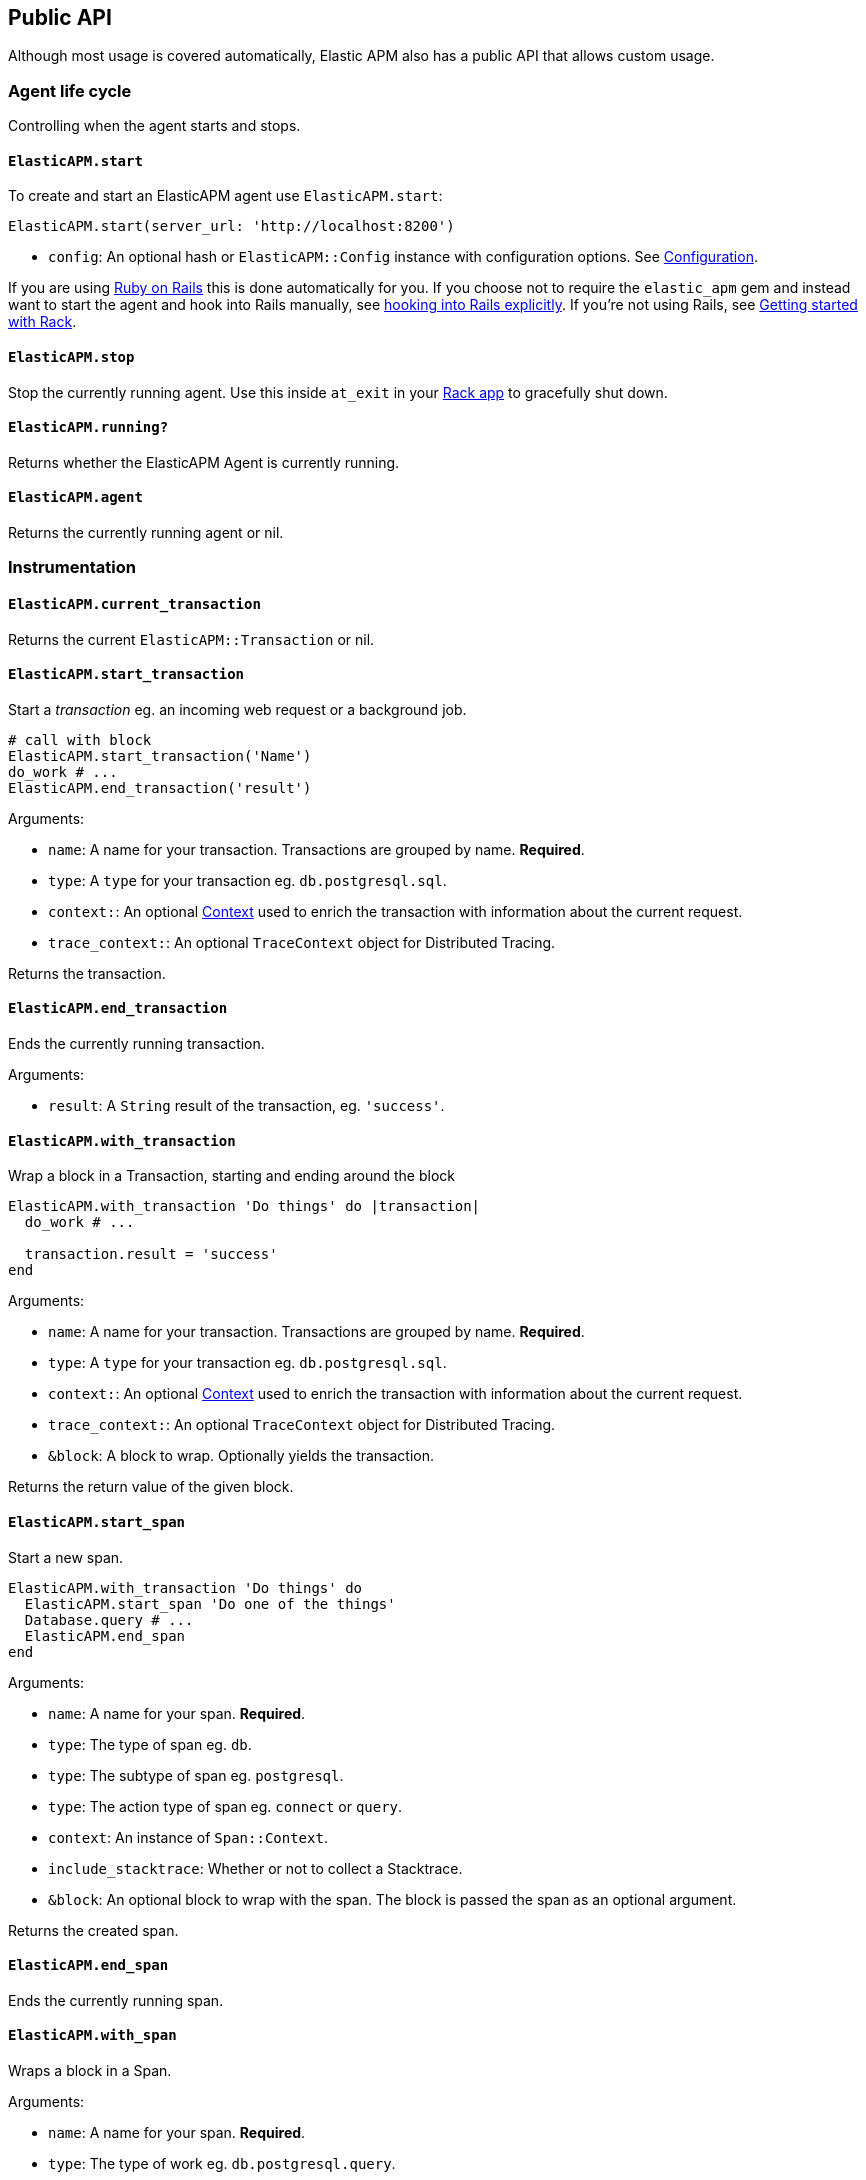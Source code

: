 ifdef::env-github[]
NOTE: For the best reading experience,
please view this documentation at
https://www.elastic.co/guide/en/apm/agent/ruby/current/introduction.html[elastic.co]
endif::[]

[[api]]
== Public API

Although most usage is covered automatically, Elastic APM also has a public
API that allows custom usage.

[float]
[[agent-life-cycle]]
=== Agent life cycle

Controlling when the agent starts and stops.

[float]
[[api-agent-start]]
==== `ElasticAPM.start`

To create and start an ElasticAPM agent use `ElasticAPM.start`:

[source,ruby]
----
ElasticAPM.start(server_url: 'http://localhost:8200')
----

  * `config`: An optional hash or `ElasticAPM::Config` instance with configuration
  options.  See <<configuration,Configuration>>.

If you are using <<getting-started-rails,Ruby on Rails>> this is done automatically for you.
If you choose not to require the `elastic_apm` gem and instead want to start the
agent and hook into Rails manually, see <<rails-start,hooking into Rails explicitly>>.
If you're not using Rails, see <<getting-started-rack,Getting started with Rack>>.

[float]
[[api-agent-stop]]
==== `ElasticAPM.stop`

Stop the currently running agent. Use this inside `at_exit` in your
<<getting-started-rack,Rack app>> to gracefully shut down.

[float]
[[api-agent-running]]
==== `ElasticAPM.running?`

Returns whether the ElasticAPM Agent is currently running.

[float]
[[api-agent-agent]]
==== `ElasticAPM.agent`

Returns the currently running agent or nil.

[float]
=== Instrumentation

[float]
[[api-agent-current-transaction]]
==== `ElasticAPM.current_transaction`

Returns the current `ElasticAPM::Transaction` or nil.

[float]
[[api-agent-start_transaction]]
==== `ElasticAPM.start_transaction`

Start a _transaction_ eg. an incoming web request or a background job.

[source,ruby]
----
# call with block
ElasticAPM.start_transaction('Name')
do_work # ...
ElasticAPM.end_transaction('result')
----

Arguments:

  * `name`: A name for your transaction. Transactions are grouped by name. **Required**.
  * `type`: A `type` for your transaction eg. `db.postgresql.sql`.
  * `context:`: An optional <<api-context,Context>> used to enrich the
  transaction with information about the current request.
  * `trace_context:`: An optional `TraceContext` object for Distributed Tracing.

Returns the transaction.

[float]
[[api-agent-end_transaction]]
==== `ElasticAPM.end_transaction`

Ends the currently running transaction.

Arguments:

  * `result`: A `String` result of the transaction, eg. `'success'`.

[float]
[[api-agent-with_transaction]]
==== `ElasticAPM.with_transaction`

Wrap a block in a Transaction, starting and ending around the block

[source,ruby]
----
ElasticAPM.with_transaction 'Do things' do |transaction|
  do_work # ...

  transaction.result = 'success'
end
----

Arguments:

  * `name`: A name for your transaction. Transactions are grouped by name. **Required**.
  * `type`: A `type` for your transaction eg. `db.postgresql.sql`.
  * `context:`: An optional <<api-context,Context>> used to enrich the
  transaction with information about the current request.
  * `trace_context:`: An optional `TraceContext` object for Distributed Tracing.
  * `&block`: A block to wrap. Optionally yields the transaction.

Returns the return value of the given block.

[float]
[[api-agent-start_span]]
==== `ElasticAPM.start_span`

Start a new span.

[source,ruby]
----
ElasticAPM.with_transaction 'Do things' do
  ElasticAPM.start_span 'Do one of the things'
  Database.query # ...
  ElasticAPM.end_span
end
----

Arguments:

  * `name`: A name for your span. **Required**.
  * `type`: The type of span eg. `db`.
  * `type`: The subtype of span eg. `postgresql`.
  * `type`: The action type of span eg. `connect` or `query`.
  * `context`: An instance of `Span::Context`.
  * `include_stacktrace`: Whether or not to collect a Stacktrace.
  * `&block`: An optional block to wrap with the span.
  The block is passed the span as an optional argument.

Returns the created span.

[float]
[[api-agent-end_span]]
==== `ElasticAPM.end_span`

Ends the currently running span.

[float]
[[api-agent-with_span]]
==== `ElasticAPM.with_span`

Wraps a block in a Span.

Arguments:

  * `name`: A name for your span. **Required**.
  * `type`: The type of work eg. `db.postgresql.query`.
  * `context`: An instance of `Span::Context`.
  * `include_stacktrace`: Whether or not to collect a Stacktrace.
  * `&block`: An optional block to wrap with the span.
  The block is passed the span as an optional argument.

Returns the return value of the given block.

[float]
[[api-agent-build-context]]
==== `ElasticAPM.build_context`

Build a new _Context_ from a Rack `env`.

A context provides information about the current request, response, user and more.

Arguments:

  * `rack_env`: An instance of Rack::Env
  * `for_type`: Symbol representing type of event, eg. `:transaction` or `error`

Returns the built context.

[float]
[[rails-start]]
=== Manually hooking into Rails

Start the agent and hook into Rails explicitly. This is useful if you skip requiring
the gem and using the `Railtie`.

[source,ruby]
----
ElasticAPM::Rails.start(server_url: 'http://localhost:8200')
----

[float]
=== Errors

[float]
[[api-agent-report]]
==== `ElasticAPM.report`

Send an `Exception` to Elastic APM.

If reported inside a transaction, the context from that will be added.

[source,ruby]
----
begin
  do_a_thing_and_fail
rescue Exception => e
  ElasticAPM.report(e)
end
----

Arguments:

  * `exception`: An instance of `Exception`. **Required**.
  * `handled`: Whether the error was _handled_ eg. wasn't rescued and was represented
  to the user. Default: `true`.

Returns `[String]` ID of the generated `[ElasticAPM::Error]` object.

[float]
[[api-agent-report-message]]
==== `ElasticAPM.report_message`

Send a custom message to Elastic APM.

If reported inside a transaction, the context from that will be added.

[source,ruby]
----
ElasticAPM.report_message('This should probably never happen?!')
----

Arguments:

  * `message`: A custom error string. **Required**.

Returns `[String]` ID of the generated `[ElasticAPM::Error]` object.

[float]
[[api-context]]
=== Context

[float]
[[api-agent-set-tag]]
==== `ElasticAPM.set_tag`

Add a tag to the current transaction.
Tags are basic key-value pairs that are indexed in your Elasticsearch database
and therefore searchable.

TIP: Before using custom tags, ensure you understand the different types of
{apm-overview-ref-v}/metadata.html[metadata] that are available.

[source,ruby]
----
before_action do
  ElasticAPM.set_tag(:company_id, current_user.company.id)
end
----

Arguments:

  * `key`: A string key. Note that `.`, `*` or `"` will be converted to `_`.
  * `value`: A string value.

Returns the set `value`.

WARNING: Be aware that tags are indexed in Elasticsearch. Using too many unique keys will result in *https://www.elastic.co/blog/found-crash-elasticsearch#mapping-explosion[Mapping explosion]*.

[float]
[[api-agent-set-custom-context]]
==== `ElasticAPM.set_custom_context`

Add custom context to the current transaction.
Use this to further specify a context that will help you track or diagnose what's
going on inside your app.

TIP: Before using custom context, ensure you understand the different types of
{apm-overview-ref-v}/metadata.html[metadata] that are available.

If called several times during a transaction the custom context will be destructively
merged with `merge!`.

[source,ruby]
----
before_action do
  ElasticAPM.set_custom_context(company: current_user.company.to_h)
end
----

Arguments:

  * `context`: A hash of JSON-compatible key-values. Can be nested.

Returns current custom context.

[float]
[[api-agent-set-user]]
==== `ElasticAPM.set_user`

Add the current user to the current transaction's context.

Arguments:

  * `user`: An object representing the user

Returns the given user

[float]
=== Data

[float]
[[api-agent-add-filter]]
==== `ElasticAPM.add_filter`

Provide a filter to transform payloads before sending.

Arguments:

  * `key`: A unique key identifying the filter
  * `callable`: An object or proc (responds to `.call(payload)`)

Return the altered payload.

If `nil` is returned all subsequent filters will be skipped and the post request cancelled.

Example:

[source,ruby]
----
ElasticAPM.add_filter(:filter_pings) do |payload|
  payload[:transactions]&.reject! do |t|
    t[:name] == 'PingsController#index'
  end
  payload
end
----

[float]
[[api-transaction]]
=== Transaction

`ElasticAPM.transaction` returns a `Transaction` (if the agent is running).

[float]
==== Properties

- `name`: String
- `type`: String
- `result`: String
- `trace_id`: String (readonly)

[float]
[[api-transaction-sampled_]]
==== #sampled?

Whether the transaction is _sampled_ eg. it includes stacktraces for its spans.

[float]
[[api-transaction-ensure_parent_id]]
==== #ensure_parent_id

If the transaction does not have a parent-ID yet, calling this method generates
a new ID, sets it as the parent-ID of this transaction, and returns it as a
`String`.

This enables the correlation of the spans the JavaScript Real User Monitoring
(RUM) agent creates for the initial page load with the transaction of the
backend service.

If your service generates the HTML page dynamically, initializing the
JavaScript RUM agent with the value of this method allows analyzing the time
spent in the browser vs in the backend services.

To enable the JavaScript RUM agent, initilialize the RUM agent with the Ruby
agent'a current transaction:

[source,html]
----
<script src="elastic-apm-js-base/dist/bundles/elastic-apm-js-base.umd.min.js"></script>
<script>
  var elasticApm = initApm({
    serviceName: '',
    serverUrl: 'http://localhost:8200',
    pageLoadTraceId: "<%= ElasticAPM.current_transaction&.trace_id %>",
    pageLoadSpanId: "<%= ElasticAPM.current_transaction&.ensure_parent_id %>",
    pageLoadSampled: <%= ElasticAPM.current_transaction&.sampled? %>
  })
</script>
----
See the {apm-rum-ref}[JavaScript RUM agent documentation] for more information.

[float]
[[api-span]]
=== Span

[float]
==== Properties

- `name`: String
- `type`: String
